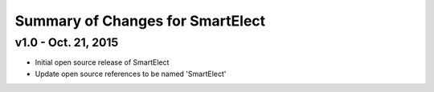 Summary of Changes for SmartElect
=================================

v1.0 - Oct. 21, 2015
--------------------

* Initial open source release of SmartElect
* Update open source references to be named 'SmartElect'
